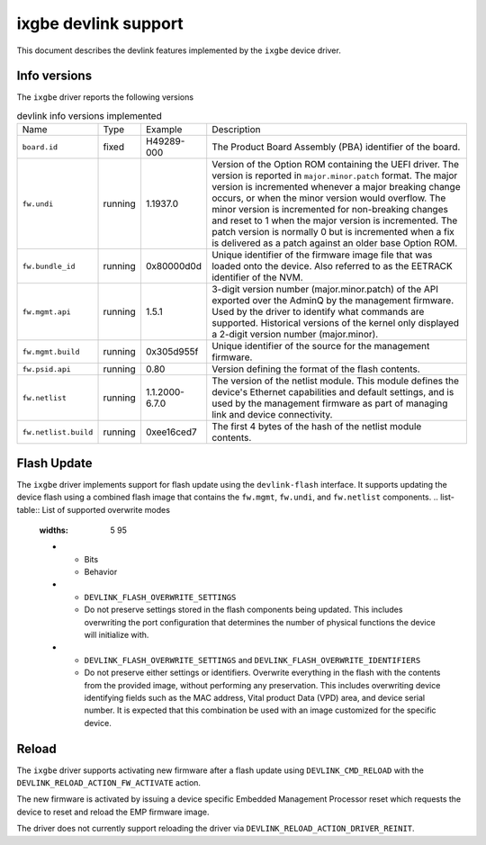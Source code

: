 .. SPDX-License-Identifier: GPL-2.0

=====================
ixgbe devlink support
=====================

This document describes the devlink features implemented by the ``ixgbe``
device driver.

Info versions
=============

The ``ixgbe`` driver reports the following versions

.. list-table:: devlink info versions implemented
    :widths: 5 5 5 90

    * - Name
      - Type
      - Example
      - Description
    * - ``board.id``
      - fixed
      - H49289-000
      - The Product Board Assembly (PBA) identifier of the board.
    * - ``fw.undi``
      - running
      - 1.1937.0
      - Version of the Option ROM containing the UEFI driver. The version is
        reported in ``major.minor.patch`` format. The major version is
        incremented whenever a major breaking change occurs, or when the
        minor version would overflow. The minor version is incremented for
        non-breaking changes and reset to 1 when the major version is
        incremented. The patch version is normally 0 but is incremented when
        a fix is delivered as a patch against an older base Option ROM.
    * - ``fw.bundle_id``
      - running
      - 0x80000d0d
      - Unique identifier of the firmware image file that was loaded onto
        the device. Also referred to as the EETRACK identifier of the NVM.
    * - ``fw.mgmt.api``
      - running
      - 1.5.1
      - 3-digit version number (major.minor.patch) of the API exported over
        the AdminQ by the management firmware. Used by the driver to
        identify what commands are supported. Historical versions of the
        kernel only displayed a 2-digit version number (major.minor).
    * - ``fw.mgmt.build``
      - running
      - 0x305d955f
      - Unique identifier of the source for the management firmware.
    * - ``fw.psid.api``
      - running
      - 0.80
      - Version defining the format of the flash contents.
    * - ``fw.netlist``
      - running
      - 1.1.2000-6.7.0
      - The version of the netlist module. This module defines the device's
        Ethernet capabilities and default settings, and is used by the
        management firmware as part of managing link and device
        connectivity.
    * - ``fw.netlist.build``
      - running
      - 0xee16ced7
      - The first 4 bytes of the hash of the netlist module contents.

Flash Update
============
The ``ixgbe`` driver implements support for flash update using the
``devlink-flash`` interface. It supports updating the device flash using a
combined flash image that contains the ``fw.mgmt``, ``fw.undi``, and
``fw.netlist`` components.
.. list-table:: List of supported overwrite modes
   :widths: 5 95
   * - Bits
     - Behavior
   * - ``DEVLINK_FLASH_OVERWRITE_SETTINGS``
     - Do not preserve settings stored in the flash components being
       updated. This includes overwriting the port configuration that
       determines the number of physical functions the device will
       initialize with.
   * - ``DEVLINK_FLASH_OVERWRITE_SETTINGS`` and ``DEVLINK_FLASH_OVERWRITE_IDENTIFIERS``
     - Do not preserve either settings or identifiers. Overwrite everything
       in the flash with the contents from the provided image, without
       performing any preservation. This includes overwriting device
       identifying fields such as the MAC address, Vital product Data (VPD) area,
       and device serial number. It is expected that this combination be used with an
       image customized for the specific device.

Reload
======

The ``ixgbe`` driver supports activating new firmware after a flash update
using ``DEVLINK_CMD_RELOAD`` with the ``DEVLINK_RELOAD_ACTION_FW_ACTIVATE``
action.

.. code:: shell
    $ devlink dev reload pci/0000:01:00.0 reload action fw_activate
The new firmware is activated by issuing a device specific Embedded
Management Processor reset which requests the device to reset and reload the
EMP firmware image.

The driver does not currently support reloading the driver via
``DEVLINK_RELOAD_ACTION_DRIVER_REINIT``.
